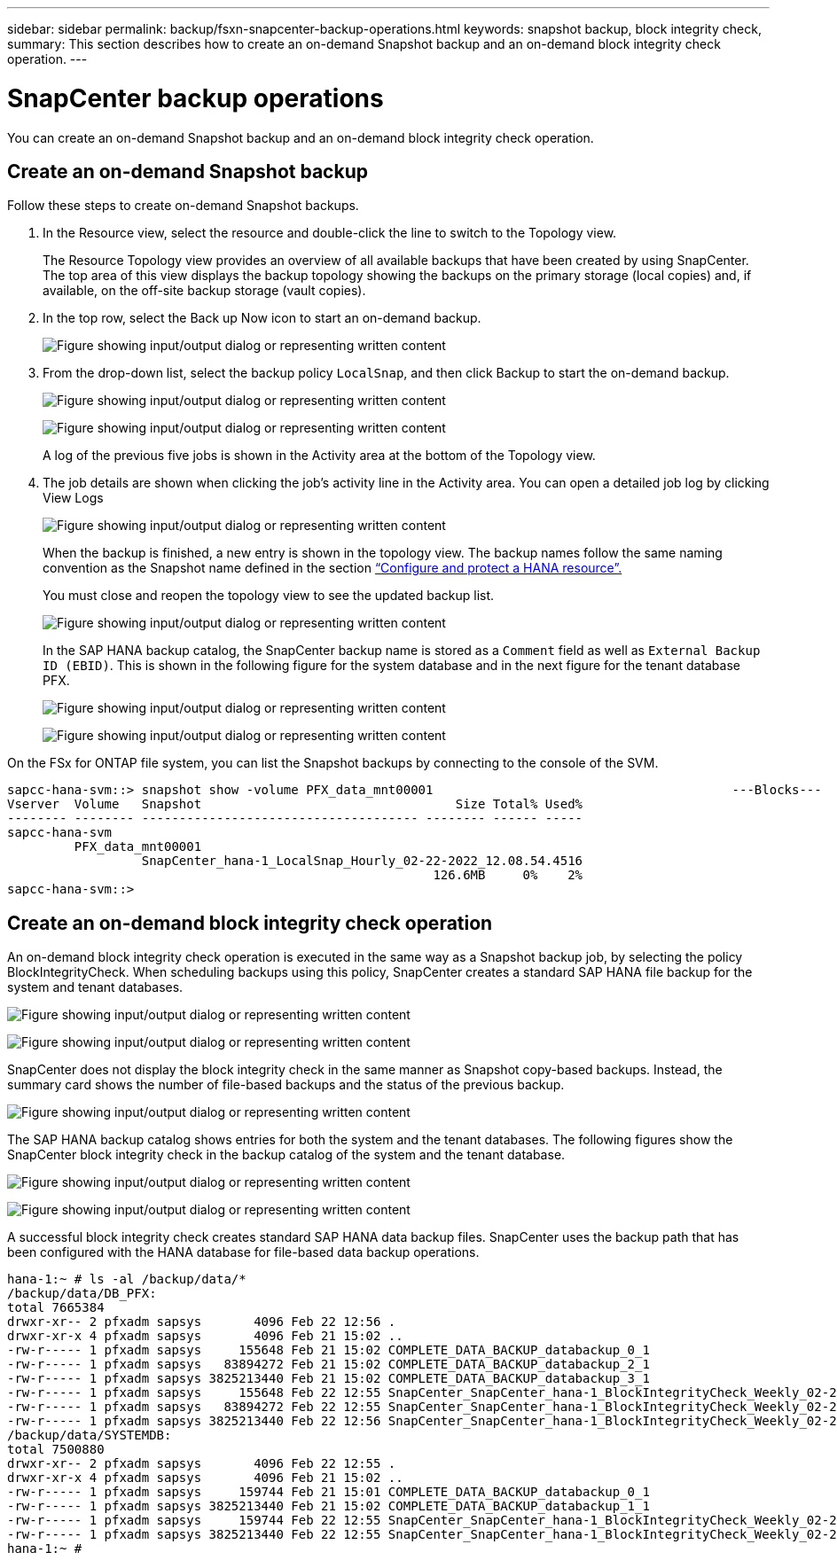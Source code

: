 ---
sidebar: sidebar
permalink: backup/fsxn-snapcenter-backup-operations.html
keywords: snapshot backup, block integrity check,
summary: This section describes how to create an on-demand Snapshot backup and an on-demand block integrity check operation.
---

= SnapCenter backup operations
:hardbreaks:
:nofooter:
:icons: font
:linkattrs:
:imagesdir: ../media/

//
// This file was created with NDAC Version 2.0 (August 17, 2020)
//
// 2022-05-13 09:40:18.296814
//

[.lead]
You can create an on-demand Snapshot backup and an on-demand block integrity check operation.

== Create an on-demand Snapshot backup

Follow these steps to create on-demand Snapshot backups.

. In the Resource view, select the resource and double-click the line to switch to the Topology view.
+
The Resource Topology view provides an overview of all available backups that have been created by using SnapCenter. The top area of this view displays the backup topology showing the backups on the primary storage (local copies) and, if available, on the off-site backup storage (vault copies).

. In the top row, select the Back up Now icon to start an on-demand backup.
+
image:amazon-fsx-image48.png["Figure showing input/output dialog or representing written content"]

. From the drop-down list, select the backup policy `LocalSnap`, and then click Backup to start the on-demand backup.
+
image:amazon-fsx-image49.png["Figure showing input/output dialog or representing written content"]
+
image:amazon-fsx-image50.png["Figure showing input/output dialog or representing written content"]
+
A log of the previous five jobs is shown in the Activity area at the bottom of the Topology view.

. The job details are shown when clicking the job’s activity line in the Activity area. You can open a detailed job log by clicking View Logs
+
image:amazon-fsx-image51.png["Figure showing input/output dialog or representing written content"]
+
When the backup is finished, a new entry is shown in the topology view. The backup names follow the same naming convention as the Snapshot name defined in the section link:fsxn-snapcenter-config.html#configure-and-protect-a-hana-resource[“Configure and protect a HANA resource”.]
+
You must close and reopen the topology view to see the updated backup list.
+
image:amazon-fsx-image52.png["Figure showing input/output dialog or representing written content"]
+
In the SAP HANA backup catalog, the SnapCenter backup name is stored as a `Comment` field as well as `External Backup ID (EBID)`. This is shown in the following figure for the system database and in the next figure for the tenant database PFX.
+
image:amazon-fsx-image53.png["Figure showing input/output dialog or representing written content"]
+
image:amazon-fsx-image54.png["Figure showing input/output dialog or representing written content"]

On the FSx for ONTAP file system, you can list the Snapshot backups by connecting to the console of the SVM.

....
sapcc-hana-svm::> snapshot show -volume PFX_data_mnt00001                                        ---Blocks---
Vserver  Volume   Snapshot                                  Size Total% Used%
-------- -------- ------------------------------------- -------- ------ -----
sapcc-hana-svm
         PFX_data_mnt00001
                  SnapCenter_hana-1_LocalSnap_Hourly_02-22-2022_12.08.54.4516
                                                         126.6MB     0%    2%
sapcc-hana-svm::>
....

== Create an on-demand block integrity check operation

An on-demand block integrity check operation is executed in the same way as a Snapshot backup job, by selecting the policy BlockIntegrityCheck.  When scheduling backups using this policy, SnapCenter creates a standard SAP HANA file backup for the system and tenant databases.

image:amazon-fsx-image55.png["Figure showing input/output dialog or representing written content"]

image:amazon-fsx-image56.png["Figure showing input/output dialog or representing written content"]

SnapCenter does not display the block integrity check in the same manner as Snapshot copy-based backups. Instead, the summary card shows the number of file-based backups and the status of the previous backup.

image:amazon-fsx-image57.png["Figure showing input/output dialog or representing written content"]

The SAP HANA backup catalog shows entries for both the system and the tenant databases. The following figures show the SnapCenter block integrity check in the backup catalog of the system and the tenant database.

image:amazon-fsx-image58.png["Figure showing input/output dialog or representing written content"]

image:amazon-fsx-image59.png["Figure showing input/output dialog or representing written content"]

A successful block integrity check creates standard SAP HANA data backup files. SnapCenter uses the backup path that has been configured with the HANA database for file-based data backup operations.

....
hana-1:~ # ls -al /backup/data/*
/backup/data/DB_PFX:
total 7665384
drwxr-xr-- 2 pfxadm sapsys       4096 Feb 22 12:56 .
drwxr-xr-x 4 pfxadm sapsys       4096 Feb 21 15:02 ..
-rw-r----- 1 pfxadm sapsys     155648 Feb 21 15:02 COMPLETE_DATA_BACKUP_databackup_0_1
-rw-r----- 1 pfxadm sapsys   83894272 Feb 21 15:02 COMPLETE_DATA_BACKUP_databackup_2_1
-rw-r----- 1 pfxadm sapsys 3825213440 Feb 21 15:02 COMPLETE_DATA_BACKUP_databackup_3_1
-rw-r----- 1 pfxadm sapsys     155648 Feb 22 12:55 SnapCenter_SnapCenter_hana-1_BlockIntegrityCheck_Weekly_02-22-2022_12.55.18.7966_databackup_0_1
-rw-r----- 1 pfxadm sapsys   83894272 Feb 22 12:55 SnapCenter_SnapCenter_hana-1_BlockIntegrityCheck_Weekly_02-22-2022_12.55.18.7966_databackup_2_1
-rw-r----- 1 pfxadm sapsys 3825213440 Feb 22 12:56 SnapCenter_SnapCenter_hana-1_BlockIntegrityCheck_Weekly_02-22-2022_12.55.18.7966_databackup_3_1
/backup/data/SYSTEMDB:
total 7500880
drwxr-xr-- 2 pfxadm sapsys       4096 Feb 22 12:55 .
drwxr-xr-x 4 pfxadm sapsys       4096 Feb 21 15:02 ..
-rw-r----- 1 pfxadm sapsys     159744 Feb 21 15:01 COMPLETE_DATA_BACKUP_databackup_0_1
-rw-r----- 1 pfxadm sapsys 3825213440 Feb 21 15:02 COMPLETE_DATA_BACKUP_databackup_1_1
-rw-r----- 1 pfxadm sapsys     159744 Feb 22 12:55 SnapCenter_SnapCenter_hana-1_BlockIntegrityCheck_Weekly_02-22-2022_12.55.18.7966_databackup_0_1
-rw-r----- 1 pfxadm sapsys 3825213440 Feb 22 12:55 SnapCenter_SnapCenter_hana-1_BlockIntegrityCheck_Weekly_02-22-2022_12.55.18.7966_databackup_1_1
hana-1:~ #
....


